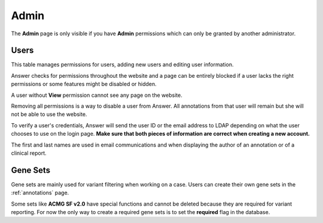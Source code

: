 .. _admin:

|adminIcon| Admin
=================

.. |adminIcon| image:: img/baseline_settings_black_18dp.png 
   :width: 20

The **Admin** page is only visible if you have **Admin** permissions which can only be granted by another administrator.

Users
-----

This table manages permissions for users, adding new users and editing user information.

Answer checks for permissions throughout the website and a page can be entirely blocked if a user lacks the right permissions
or some features might be disabled or hidden.

A user without **View** permission cannot see any page on the website.

Removing all permissions is a way to disable a user from Answer. All annotations from that user will remain but she will not be able to use the website.

To verify a user's credentials, Answer will send the user ID or the email address to LDAP depending on what the user chooses to use on the login page. 
**Make sure that both pieces of information are correct when creating a new account.**

The first and last names are used in email communications and when displaying 
the author of an annotation or of a clinical report.
   

Gene Sets
---------

Gene sets are mainly used for variant filtering when working on a case. Users can create their own gene sets in the :ref:`annotations` page.

Some sets like **ACMG SF v2.0** have special functions and cannot be deleted because they are required for variant reporting. 
For now the only way to create a required gene sets is to set the **required** flag in the database.



